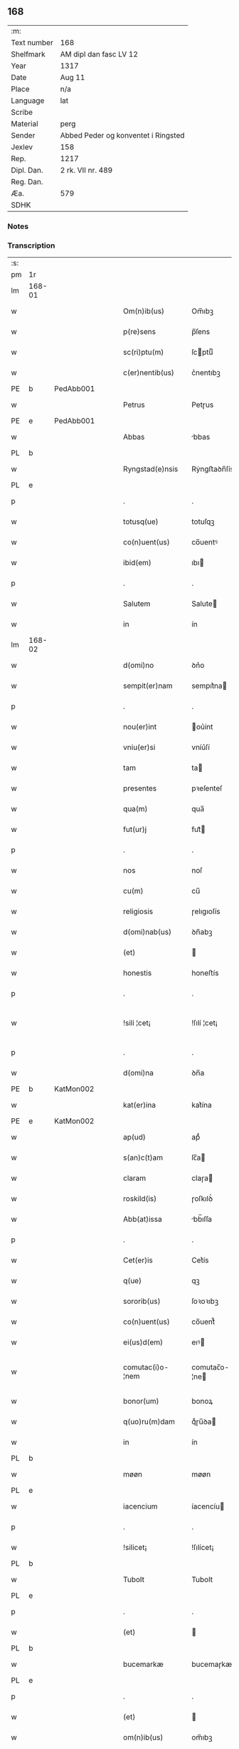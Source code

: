 ** 168
| :m:         |                                     |
| Text number | 168                                 |
| Shelfmark   | AM dipl dan fasc LV 12              |
| Year        | 1317                                |
| Date        | Aug 11                              |
| Place       | n/a                                 |
| Language    | lat                                 |
| Scribe      |                                     |
| Material    | perg                                |
| Sender      | Abbed Peder og konventet i Ringsted |
| Jexlev      | 158                                 |
| Rep.        | 1217                                |
| Dipl. Dan.  | 2 rk. VII nr. 489                   |
| Reg. Dan.   |                                     |
| Æa.         | 579                                 |
| SDHK        |                                     |

*** Notes


*** Transcription
| :s: |        |   |   |   |   |                   |               |   |   |   |   |     |   |   |    |               |
| pm  | 1r     |   |   |   |   |                   |               |   |   |   |   |     |   |   |    |               |
| lm  | 168-01 |   |   |   |   |                   |               |   |   |   |   |     |   |   |    |               |
| w   |        |   |   |   |   | Om(n)ib(us)       | Om̅ıbꝫ         |   |   |   |   | lat |   |   |    |        168-01 |
| w   |        |   |   |   |   | p(re)sens         | p̅ſens         |   |   |   |   | lat |   |   |    |        168-01 |
| w   |        |   |   |   |   | sc(ri)ptu(m)      | ſcptuͫ        |   |   |   |   | lat |   |   |    |        168-01 |
| w   |        |   |   |   |   | c(er)nentib(us)   | c͛nentıbꝫ      |   |   |   |   | lat |   |   |    |        168-01 |
| PE  | b      | PedAbb001  |   |   |   |                   |               |   |   |   |   |     |   |   |    |               |
| w   |        |   |   |   |   | Petrus            | Petɼus        |   |   |   |   | lat |   |   |    |        168-01 |
| PE  | e      | PedAbb001  |   |   |   |                   |               |   |   |   |   |     |   |   |    |               |
| w   |        |   |   |   |   | Abbas             | bbas         |   |   |   |   | lat |   |   |    |        168-01 |
| PL  | b      |   |   |   |   |                   |               |   |   |   |   |     |   |   |    |               |
| w   |        |   |   |   |   | Ryngstad(e)nsis   | Rẏngﬅaꝺn̅ſís   |   |   |   |   | lat |   |   |    |        168-01 |
| PL  | e      |   |   |   |   |                   |               |   |   |   |   |     |   |   |    |               |
| p   |        |   |   |   |   | .                 | .             |   |   |   |   | lat |   |   |    |        168-01 |
| w   |        |   |   |   |   | totusq(ue)        | totuſqꝫ       |   |   |   |   | lat |   |   |    |        168-01 |
| w   |        |   |   |   |   | co(n)uent(us)     | co̅uentꝰ       |   |   |   |   | lat |   |   |    |        168-01 |
| w   |        |   |   |   |   | ibid(em)          | ıbı          |   |   |   |   | lat |   |   |    |        168-01 |
| p   |        |   |   |   |   | .                 | .             |   |   |   |   | lat |   |   |    |        168-01 |
| w   |        |   |   |   |   | Salutem           | Salute       |   |   |   |   | lat |   |   |    |        168-01 |
| w   |        |   |   |   |   | in                | ín            |   |   |   |   | lat |   |   |    |        168-01 |
| lm  | 168-02 |   |   |   |   |                   |               |   |   |   |   |     |   |   |    |               |
| w   |        |   |   |   |   | d(omi)no          | ꝺn͛o           |   |   |   |   | lat |   |   |    |        168-02 |
| w   |        |   |   |   |   | sempit(er)nam     | sempıt͛na     |   |   |   |   | lat |   |   |    |        168-02 |
| p   |        |   |   |   |   | .                 | .             |   |   |   |   | lat |   |   |    |        168-02 |
| w   |        |   |   |   |   | nou(er)int        | ou͛ínt        |   |   |   |   | lat |   |   |    |        168-02 |
| w   |        |   |   |   |   | vniu(er)si        | vníu͛ſí        |   |   |   |   | lat |   |   |    |        168-02 |
| w   |        |   |   |   |   | tam               | ta           |   |   |   |   | lat |   |   |    |        168-02 |
| w   |        |   |   |   |   | presentes         | pꝛeſenteſ     |   |   |   |   | lat |   |   |    |        168-02 |
| w   |        |   |   |   |   | qua(m)            | qua̅           |   |   |   |   | lat |   |   |    |        168-02 |
| w   |        |   |   |   |   | fut(ur)j          | fut᷑          |   |   |   |   | lat |   |   |    |        168-02 |
| p   |        |   |   |   |   | .                 | .             |   |   |   |   | lat |   |   |    |        168-02 |
| w   |        |   |   |   |   | nos               | noſ           |   |   |   |   | lat |   |   |    |        168-02 |
| w   |        |   |   |   |   | cu(m)             | cu̅            |   |   |   |   | lat |   |   |    |        168-02 |
| w   |        |   |   |   |   | religiosis        | ɼelıgıoſís    |   |   |   |   | lat |   |   |    |        168-02 |
| w   |        |   |   |   |   | d(omi)nab(us)     | ꝺn̅abꝫ         |   |   |   |   | lat |   |   |    |        168-02 |
| w   |        |   |   |   |   | (et)              |              |   |   |   |   | lat |   |   |    |        168-02 |
| w   |        |   |   |   |   | honestis          | honeﬅís       |   |   |   |   | lat |   |   |    |        168-02 |
| p   |        |   |   |   |   | .                 | .             |   |   |   |   | lat |   |   |    |        168-02 |
| w   |        |   |   |   |   | !sili ¦cet¡       | !ſılí ¦cet¡   |   |   |   |   | lat |   |   |    | 168-02—168-03 |
| p   |        |   |   |   |   | .                 | .             |   |   |   |   | lat |   |   |    |        168-03 |
| w   |        |   |   |   |   | d(omi)na          | ꝺn̅a           |   |   |   |   | lat |   |   |    |        168-03 |
| PE  | b      | KatMon002  |   |   |   |                   |               |   |   |   |   |     |   |   |    |               |
| w   |        |   |   |   |   | kat(er)ina        | kat͛ína        |   |   |   |   | lat |   |   |    |        168-03 |
| PE  | e      | KatMon002  |   |   |   |                   |               |   |   |   |   |     |   |   |    |               |
| w   |        |   |   |   |   | ap(ud)            | apᷘ            |   |   |   |   | lat |   |   |    |        168-03 |
| w   |        |   |   |   |   | s(an)c(t)am       | ſc̅a          |   |   |   |   | lat |   |   |    |        168-03 |
| w   |        |   |   |   |   | claram            | claɼa        |   |   |   |   | lat |   |   |    |        168-03 |
| w   |        |   |   |   |   | roskild(is)       | ɼoſkılꝺ͛       |   |   |   |   | lat |   |   |    |        168-03 |
| w   |        |   |   |   |   | Abb(at)issa       | bb̅ıſſa       |   |   |   |   | lat |   |   |    |        168-03 |
| p   |        |   |   |   |   | .                 | .             |   |   |   |   | lat |   |   |    |        168-03 |
| w   |        |   |   |   |   | Cet(er)is         | Cet͛ís         |   |   |   |   | lat |   |   | =  |        168-03 |
| w   |        |   |   |   |   | q(ue)             | qꝫ            |   |   |   |   | lat |   |   | == |        168-03 |
| w   |        |   |   |   |   | sororib(us)       | ſoꝛoꝛıbꝫ      |   |   |   |   | lat |   |   |    |        168-03 |
| w   |        |   |   |   |   | co(n)uent(us)     | co̅uent᷒        |   |   |   |   | lat |   |   |    |        168-03 |
| w   |        |   |   |   |   | ei(us)d(em)       | eıꝰ          |   |   |   |   | lat |   |   |    |        168-03 |
| w   |        |   |   |   |   | comutac(i)o-¦nem  | comutac̅o-¦ne |   |   |   |   | lat |   |   |    | 168-03—168-04 |
| w   |        |   |   |   |   | bonor(um)         | bonoꝝ         |   |   |   |   | lat |   |   |    |        168-04 |
| w   |        |   |   |   |   | q(uo)ru(m)dam     | qͦɼu̅ꝺa        |   |   |   |   | lat |   |   |    |        168-04 |
| w   |        |   |   |   |   | in                | ín            |   |   |   |   | lat |   |   |    |        168-04 |
| PL  | b      |   |   |   |   |                   |               |   |   |   |   |     |   |   |    |               |
| w   |        |   |   |   |   | møøn              | møøn          |   |   |   |   | lat |   |   |    |        168-04 |
| PL  | e      |   |   |   |   |                   |               |   |   |   |   |     |   |   |    |               |
| w   |        |   |   |   |   | iacencium         | íacencíu     |   |   |   |   | lat |   |   |    |        168-04 |
| p   |        |   |   |   |   | .                 | .             |   |   |   |   | lat |   |   |    |        168-04 |
| w   |        |   |   |   |   | !silicet¡         | !ſılícet¡     |   |   |   |   | lat |   |   |    |        168-04 |
| PL  | b      |   |   |   |   |                   |               |   |   |   |   |     |   |   |    |               |
| w   |        |   |   |   |   | Tubolt            | Tubolt        |   |   |   |   | lat |   |   |    |        168-04 |
| PL  | e      |   |   |   |   |                   |               |   |   |   |   |     |   |   |    |               |
| p   |        |   |   |   |   | .                 | .             |   |   |   |   | lat |   |   |    |        168-04 |
| w   |        |   |   |   |   | (et)              |              |   |   |   |   | lat |   |   |    |        168-04 |
| PL  | b      |   |   |   |   |                   |               |   |   |   |   |     |   |   |    |               |
| w   |        |   |   |   |   | bucemarkæ         | bucemaɼkæ     |   |   |   |   | lat |   |   |    |        168-04 |
| PL  | e      |   |   |   |   |                   |               |   |   |   |   |     |   |   |    |               |
| p   |        |   |   |   |   | .                 | .             |   |   |   |   | lat |   |   |    |        168-04 |
| w   |        |   |   |   |   | (et)              |              |   |   |   |   | lat |   |   |    |        168-04 |
| w   |        |   |   |   |   | om(n)ib(us)       | om̅ıbꝫ         |   |   |   |   | lat |   |   |    |        168-04 |
| w   |        |   |   |   |   | siluis            | ſıluíſ        |   |   |   |   | lat |   |   |    |        168-04 |
| w   |        |   |   |   |   | sibj              | ſıb          |   |   |   |   | lat |   |   |    |        168-04 |
| w   |        |   |   |   |   | ibid(em)          | ıbı          |   |   |   |   | lat |   |   |    |        168-04 |
| lm  | 168-05 |   |   |   |   |                   |               |   |   |   |   |     |   |   |    |               |
| w   |        |   |   |   |   | !atinentib(us)¡   | !atínentıbꝫ¡  |   |   |   |   | lat |   |   |    |        168-05 |
| w   |        |   |   |   |   | fecisse           | fecıſſe       |   |   |   |   | lat |   |   |    |        168-05 |
| p   |        |   |   |   |   | .                 | .             |   |   |   |   | lat |   |   |    |        168-05 |
| w   |        |   |   |   |   | Que               | Que           |   |   |   |   | lat |   |   |    |        168-05 |
| w   |        |   |   |   |   | q(ui)dem          | qꝺe         |   |   |   |   | lat |   |   |    |        168-05 |
| w   |        |   |   |   |   | bona              | bona          |   |   |   |   | lat |   |   |    |        168-05 |
| PE  | b      | AndDav001  |   |   |   |                   |               |   |   |   |   |     |   |   |    |               |
| w   |        |   |   |   |   | Andreas           | nꝺɼeas       |   |   |   |   | lat |   |   |    |        168-05 |
| w   |        |   |   |   |   | dauid             | ꝺauíꝺ         |   |   |   |   | lat |   |   |    |        168-05 |
| w   |        |   |   |   |   | s(un)             |              |   |   |   |   | lat |   |   |    |        168-05 |
| PE  | e      | AndDav001  |   |   |   |                   |               |   |   |   |   |     |   |   |    |               |
| w   |        |   |   |   |   | i(n)              | ı̅             |   |   |   |   | lat |   |   |    |        168-05 |
| w   |        |   |   |   |   | remissionem       | ɼemíſſíone   |   |   |   |   | lat |   |   |    |        168-05 |
| w   |        |   |   |   |   | p(e)cc(at)or(um)  | pc̅coꝝ         |   |   |   |   | lat |   |   |    |        168-05 |
| w   |        |   |   |   |   | suor(um)          | ſuoꝝ          |   |   |   |   | lat |   |   |    |        168-05 |
| w   |        |   |   |   |   | nob(is)           | nob̅           |   |   |   |   | lat |   |   |    |        168-05 |
| w   |        |   |   |   |   | ⸠000⸡             | ⸠000⸡         |   |   |   |   | lat |   |   |    |        168-05 |
| w   |        |   |   |   |   | legauit           | legauít       |   |   |   |   | lat |   |   |    |        168-05 |
| lm  | 168-06 |   |   |   |   |                   |               |   |   |   |   |     |   |   |    |               |
| w   |        |   |   |   |   | (et)              |              |   |   |   |   | lat |   |   |    |        168-06 |
| w   |        |   |   |   |   | i(n)              | ı̅             |   |   |   |   | lat |   |   |    |        168-06 |
| w   |        |   |   |   |   | co(m)munj         | co̅mun        |   |   |   |   | lat |   |   |    |        168-06 |
| w   |        |   |   |   |   | placito           | placíto       |   |   |   |   | lat |   |   |    |        168-06 |
| w   |        |   |   |   |   | scotauit          | ſcotauít      |   |   |   |   | lat |   |   |    |        168-06 |
| p   |        |   |   |   |   | .                 | .             |   |   |   |   | lat |   |   |    |        168-06 |
| w   |        |   |   |   |   | (et)              |              |   |   |   |   | lat |   |   |    |        168-06 |
| w   |        |   |   |   |   | om(n)ino          | om̅íno         |   |   |   |   | lat |   |   |    |        168-06 |
| w   |        |   |   |   |   | a                 | a             |   |   |   |   | lat |   |   |    |        168-06 |
| w   |        |   |   |   |   | se                | ſe            |   |   |   |   | lat |   |   |    |        168-06 |
| w   |        |   |   |   |   | om(n)e            | om̅e           |   |   |   |   | lat |   |   |    |        168-06 |
| w   |        |   |   |   |   | ius               | íuſ           |   |   |   |   | lat |   |   |    |        168-06 |
| p   |        |   |   |   |   | .                 | .             |   |   |   |   | lat |   |   |    |        168-06 |
| w   |        |   |   |   |   | (et)              |              |   |   |   |   | lat |   |   |    |        168-06 |
| w   |        |   |   |   |   | p(ro)p(ri)etatem  | etate      |   |   |   |   | lat |   |   |    |        168-06 |
| w   |        |   |   |   |   | d(i)c(t)or(um)    | ꝺc̅oꝝ          |   |   |   |   | lat |   |   |    |        168-06 |
| w   |        |   |   |   |   | bonor(um)         | bonoꝝ         |   |   |   |   | lat |   |   |    |        168-06 |
| w   |        |   |   |   |   | abdicauit         | bꝺícauít     |   |   |   |   | lat |   |   |    |        168-06 |
| p   |        |   |   |   |   | /                 | /             |   |   |   |   | lat |   |   |    |        168-06 |
| w   |        |   |   |   |   | P(ro)             | Ꝓ             |   |   |   |   | lat |   |   |    |        168-06 |
| w   |        |   |   |   |   | q(ui)b(us)        | qbꝫ          |   |   |   |   | lat |   |   |    |        168-06 |
| lm  | 168-07 |   |   |   |   |                   |               |   |   |   |   |     |   |   |    |               |
| w   |        |   |   |   |   | bonis             | bonís         |   |   |   |   | lat |   |   |    |        168-07 |
| w   |        |   |   |   |   | iam               | ía           |   |   |   |   | lat |   |   |    |        168-07 |
| w   |        |   |   |   |   | memoratis         | emoꝛatís     |   |   |   |   | lat |   |   |    |        168-07 |
| w   |        |   |   |   |   | Sorores           | Soꝛoꝛeſ       |   |   |   |   | lat |   |   |    |        168-07 |
| w   |        |   |   |   |   | sup(ra)d(i)c(t)e  | ſupꝺc̅e       |   |   |   |   | lat |   |   |    |        168-07 |
| w   |        |   |   |   |   | bona              | bona          |   |   |   |   | lat |   |   |    |        168-07 |
| w   |        |   |   |   |   | sua               | ſua           |   |   |   |   | lat |   |   |    |        168-07 |
| w   |        |   |   |   |   | i(n)              | ı̅             |   |   |   |   | lat |   |   |    |        168-07 |
| PL  | b      |   |   |   |   |                   |               |   |   |   |   |     |   |   |    |               |
| w   |        |   |   |   |   | Tuindesthorp      | Tuínꝺeﬅhoꝛp   |   |   |   |   | lat |   |   |    |        168-07 |
| PL  | e      |   |   |   |   |                   |               |   |   |   |   |     |   |   |    |               |
| w   |        |   |   |   |   | que               | que           |   |   |   |   | lat |   |   |    |        168-07 |
| w   |        |   |   |   |   | do(m)i(nus)       | ꝺoıꝰ          |   |   |   |   | lat |   |   |    |        168-07 |
| PE  | b      | OluFle001  |   |   |   |                   |               |   |   |   |   |     |   |   |    |               |
| w   |        |   |   |   |   | olauus            | olauuſ        |   |   |   |   | lat |   |   |    |        168-07 |
| w   |        |   |   |   |   | fle(m)ing         | fle̅íng        |   |   |   |   | lat |   |   |    |        168-07 |
| PE  | e      | OluFle001  |   |   |   |                   |               |   |   |   |   |     |   |   |    |               |
| w   |        |   |   |   |   | cu(m)             | cu̅            |   |   |   |   | lat |   |   |    |        168-07 |
| w   |        |   |   |   |   | filia             | fılía         |   |   |   |   | lat |   |   |    |        168-07 |
| lm  | 168-08 |   |   |   |   |                   |               |   |   |   |   |     |   |   |    |               |
| w   |        |   |   |   |   | sua               | ſua           |   |   |   |   | lat |   |   |    |        168-08 |
| w   |        |   |   |   |   | eis               | eíſ           |   |   |   |   | lat |   |   |    |        168-08 |
| w   |        |   |   |   |   | donauit           | ꝺonauít       |   |   |   |   | lat |   |   |    |        168-08 |
| p   |        |   |   |   |   | .                 | .             |   |   |   |   | lat |   |   |    |        168-08 |
| w   |        |   |   |   |   | Jt(em)            | Jt̅            |   |   |   |   | lat |   |   |    |        168-08 |
| w   |        |   |   |   |   | i(n)              | ı̅             |   |   |   |   | lat |   |   |    |        168-08 |
| PL  | b      |   |   |   |   |                   |               |   |   |   |   |     |   |   |    |               |
| w   |        |   |   |   |   | gielstwidh        | gíelﬅwídh     |   |   |   |   | lat |   |   |    |        168-08 |
| PL  | e      |   |   |   |   |                   |               |   |   |   |   |     |   |   |    |               |
| p   |        |   |   |   |   | .                 | .             |   |   |   |   | lat |   |   |    |        168-08 |
| n   |        |   |   |   |   | iiijᷣ              | ıııȷᷣ          |   |   |   |   | lat |   |   |    |        168-08 |
| w   |        |   |   |   |   | solidor(um)       | ſolíꝺoꝝ       |   |   |   |   | lat |   |   |    |        168-08 |
| w   |        |   |   |   |   | i(n)              | ı̅             |   |   |   |   | lat |   |   |    |        168-08 |
| w   |        |   |   |   |   | censu             | cenſu         |   |   |   |   | lat |   |   |    |        168-08 |
| w   |        |   |   |   |   | t(er)re           | t͛ɼe           |   |   |   |   | lat |   |   |    |        168-08 |
| p   |        |   |   |   |   | .                 | .             |   |   |   |   | lat |   |   |    |        168-08 |
| w   |        |   |   |   |   | (et)              |              |   |   |   |   | lat |   |   |    |        168-08 |
| w   |        |   |   |   |   | cu(m)             | cu̅            |   |   |   |   | lat |   |   |    |        168-08 |
| w   |        |   |   |   |   | sup(ra)d(i)c(t)is | ſupꝺc̅ís      |   |   |   |   | lat |   |   |    |        168-08 |
| w   |        |   |   |   |   | bonis             | boníſ         |   |   |   |   | lat |   |   |    |        168-08 |
| p   |        |   |   |   |   | .                 | .             |   |   |   |   | lat |   |   |    |        168-08 |
| w   |        |   |   |   |   | duce(n)tas        | ꝺuce̅taſ       |   |   |   |   | lat |   |   |    |        168-08 |
| w   |        |   |   |   |   | (et)              |              |   |   |   |   | lat |   |   |    |        168-08 |
| w   |        |   |   |   |   | vigi¦ntj          | vígí¦nt      |   |   |   |   | lat |   |   |    | 168-08—168-09 |
| w   |        |   |   |   |   | m(a)r(chas)       | mɼ           |   |   |   |   | lat |   |   |    |        168-09 |
| w   |        |   |   |   |   | denarior(um)      | ꝺenaɼıoꝝ      |   |   |   |   | lat |   |   |    |        168-09 |
| w   |        |   |   |   |   | nob(is)           | nob̅           |   |   |   |   | lat |   |   |    |        168-09 |
| w   |        |   |   |   |   | feceru(n)t        | feceɼu̅t       |   |   |   |   | lat |   |   |    |        168-09 |
| w   |        |   |   |   |   | assignari         | aſſígnaɼí     |   |   |   |   | lat |   |   |    |        168-09 |
| p   |        |   |   |   |   | .                 | .             |   |   |   |   | lat |   |   |    |        168-09 |
| w   |        |   |   |   |   | Tali              | Talí          |   |   |   |   | lat |   |   |    |        168-09 |
| w   |        |   |   |   |   | (con)dic(i)one    | ꝯꝺıc̅one       |   |   |   |   | lat |   |   |    |        168-09 |
| w   |        |   |   |   |   | (et)              |              |   |   |   |   | lat |   |   |    |        168-09 |
| w   |        |   |   |   |   | f(a)c(t)o         | fc̅o           |   |   |   |   | lat |   |   |    |        168-09 |
| w   |        |   |   |   |   | p(re)h(ab)itis    | p̅h̅ítíſ        |   |   |   |   | lat |   |   |    |        168-09 |
| p   |        |   |   |   |   | .                 | .             |   |   |   |   | lat |   |   |    |        168-09 |
| w   |        |   |   |   |   | q(uo)d            | qͦꝺ            |   |   |   |   | lat |   |   |    |        168-09 |
| w   |        |   |   |   |   | si                | ſí            |   |   |   |   | lat |   |   |    |        168-09 |
| w   |        |   |   |   |   | aliq(ui)s         | alıqs        |   |   |   |   | lat |   |   |    |        168-09 |
| w   |        |   |   |   |   | sup(er)           | ſup̲           |   |   |   |   | lat |   |   |    |        168-09 |
| w   |        |   |   |   |   | p(re)tactis       | p̅taıs        |   |   |   |   | lat |   |   |    |        168-09 |
| w   |        |   |   |   |   | bo-¦nis           | bo-¦nís       |   |   |   |   | lat |   |   |    | 168-09—168-10 |
| w   |        |   |   |   |   | memoratas         | emoꝛataſ     |   |   |   |   | lat |   |   |    |        168-10 |
| w   |        |   |   |   |   | sorores           | ſoꝛoꝛeſ       |   |   |   |   | lat |   |   |    |        168-10 |
| w   |        |   |   |   |   | molestare         | moleﬅaɼe      |   |   |   |   | lat |   |   |    |        168-10 |
| w   |        |   |   |   |   | ate(m)ptau(er)it  | ate̅ptau͛ít     |   |   |   |   | lat |   |   |    |        168-10 |
| p   |        |   |   |   |   | .                 | .             |   |   |   |   | lat |   |   |    |        168-10 |
| w   |        |   |   |   |   | ead(em)           | ea           |   |   |   |   | lat |   |   |    |        168-10 |
| w   |        |   |   |   |   | bona              | bona          |   |   |   |   | lat |   |   |    |        168-10 |
| w   |        |   |   |   |   | eis               | eís           |   |   |   |   | lat |   |   |    |        168-10 |
| w   |        |   |   |   |   | aufere(n)do       | ufeɼe̅ꝺo      |   |   |   |   | lat |   |   |    |        168-10 |
| p   |        |   |   |   |   | .                 | .             |   |   |   |   | lat |   |   |    |        168-10 |
| w   |        |   |   |   |   | u(e)l             | ul̅            |   |   |   |   | lat |   |   |    |        168-10 |
| w   |        |   |   |   |   | g(ra)ues          | gueſ         |   |   |   |   | lat |   |   |    |        168-10 |
| w   |        |   |   |   |   | q(ue)rimonias     | q̅ɼímoníaſ     |   |   |   |   | lat |   |   |    |        168-10 |
| w   |        |   |   |   |   | (et)              |              |   |   |   |   | lat |   |   |    |        168-10 |
| w   |        |   |   |   |   | da(m)p-¦nosas     | ꝺa̅p-¦noſas    |   |   |   |   | lat |   |   |    | 168-10—168-11 |
| w   |        |   |   |   |   | i(n)ferendo       | ı̅feɼenꝺo      |   |   |   |   | lat |   |   |    |        168-11 |
| p   |        |   |   |   |   | .                 | .             |   |   |   |   | lat |   |   |    |        168-11 |
| w   |        |   |   |   |   | nos               | oſ           |   |   |   |   | lat |   |   |    |        168-11 |
| w   |        |   |   |   |   | monachi           | monachí       |   |   |   |   | lat |   |   |    |        168-11 |
| w   |        |   |   |   |   | (con)ue(n)t(us)   | ꝯue̅t᷒          |   |   |   |   | lat |   |   |    |        168-11 |
| w   |        |   |   |   |   | sup(ra)d(i)c(t)j  | ſupꝺc̅       |   |   |   |   | lat |   |   |    |        168-11 |
| w   |        |   |   |   |   | ex                | ex            |   |   |   |   | lat |   |   |    |        168-11 |
| w   |        |   |   |   |   | nu(n)c            | nu̅c           |   |   |   |   | lat |   |   |    |        168-11 |
| w   |        |   |   |   |   | vt                | vt            |   |   |   |   | lat |   |   |    |        168-11 |
| w   |        |   |   |   |   | ex                | ex            |   |   |   |   | lat |   |   |    |        168-11 |
| w   |        |   |   |   |   | tu(n)c            | tu̅c           |   |   |   |   | lat |   |   |    |        168-11 |
| w   |        |   |   |   |   | obligam(ur)       | oblígam᷑       |   |   |   |   | lat |   |   |    |        168-11 |
| w   |        |   |   |   |   | redd(er)e         | ɼeꝺꝺ͛e         |   |   |   |   | lat |   |   |    |        168-11 |
| w   |        |   |   |   |   | eas               | eas           |   |   |   |   | lat |   |   |    |        168-11 |
| w   |        |   |   |   |   | i(n)de(m)pnes     | ı̅ꝺe̅pnes       |   |   |   |   | lat |   |   |    |        168-11 |
| p   |        |   |   |   |   | .                 | .             |   |   |   |   | lat |   |   |    |        168-11 |
| w   |        |   |   |   |   | (et)              |              |   |   |   |   | lat |   |   |    |        168-11 |
| lm  | 168-12 |   |   |   |   |                   |               |   |   |   |   |     |   |   |    |               |
| w   |        |   |   |   |   | cu(m)             | cu̅            |   |   |   |   | lat |   |   |    |        168-12 |
| w   |        |   |   |   |   | ead(em)           | ea           |   |   |   |   | lat |   |   |    |        168-12 |
| w   |        |   |   |   |   | l(itte)ra         | lɼ̅a           |   |   |   |   | lat |   |   |    |        168-12 |
| w   |        |   |   |   |   | bona              | bona          |   |   |   |   | lat |   |   |    |        168-12 |
| w   |        |   |   |   |   | sup(ra)d(i)c(t)a  | ſupꝺc̅a       |   |   |   |   | lat |   |   |    |        168-12 |
| w   |        |   |   |   |   | eisd(em)          | eıſ          |   |   |   |   | lat |   |   |    |        168-12 |
| w   |        |   |   |   |   | sororib(us)       | ſoꝛoꝛıbꝫ      |   |   |   |   | lat |   |   |    |        168-12 |
| w   |        |   |   |   |   | (et)              |              |   |   |   |   | lat |   |   |    |        168-12 |
| w   |        |   |   |   |   | claust(ro)        | clauﬅͦ         |   |   |   |   | lat |   |   |    |        168-12 |
| w   |        |   |   |   |   | earu(m)           | eaɼu̅          |   |   |   |   | lat |   |   |    |        168-12 |
| w   |        |   |   |   |   | scotam(us)        | ſcot       |   |   |   |   | lat |   |   |    |        168-12 |
| w   |        |   |   |   |   | i(m)p(er)petuu(m) | ı̅̲etuuͫ        |   |   |   |   | lat |   |   |    |        168-12 |
| w   |        |   |   |   |   | possid(e)nda      | poſſıꝺn̅ꝺa     |   |   |   |   | lat |   |   |    |        168-12 |
| p   |        |   |   |   |   | .                 | .             |   |   |   |   | lat |   |   |    |        168-12 |
| w   |        |   |   |   |   | Jn                | Jn            |   |   |   |   | lat |   |   |    |        168-12 |
| w   |        |   |   |   |   | cui(us)           | cuıꝰ          |   |   |   |   | lat |   |   |    |        168-12 |
| w   |        |   |   |   |   | rej               | ɼe           |   |   |   |   | lat |   |   |    |        168-12 |
| lm  | 168-13 |   |   |   |   |                   |               |   |   |   |   |     |   |   |    |               |
| w   |        |   |   |   |   | testimo(nium)     | teﬅímoͫ        |   |   |   |   | lat |   |   |    |        168-13 |
| w   |        |   |   |   |   | sigillu(m)        | sígıllu̅       |   |   |   |   | lat |   |   |    |        168-13 |
| w   |        |   |   |   |   | n(ost)ri          | nɼí           |   |   |   |   | lat |   |   |    |        168-13 |
| w   |        |   |   |   |   | (con)uent(us)     | ꝯuent᷒         |   |   |   |   | lat |   |   |    |        168-13 |
| w   |        |   |   |   |   | duxim(us)         | ꝺuxím᷒         |   |   |   |   | lat |   |   |    |        168-13 |
| w   |        |   |   |   |   | apponend(um)      | onen       |   |   |   |   | lat |   |   |    |        168-13 |
| p   |        |   |   |   |   | .                 | .             |   |   |   |   | lat |   |   |    |        168-13 |
| w   |        |   |   |   |   | Dat(um)           | Datͫ           |   |   |   |   | lat |   |   |    |        168-13 |
| w   |        |   |   |   |   | anno              | nno          |   |   |   |   | lat |   |   |    |        168-13 |
| w   |        |   |   |   |   | do(mini)          | ꝺo           |   |   |   |   | lat |   |   |    |        168-13 |
| p   |        |   |   |   |   | .                 | .             |   |   |   |   | lat |   |   |    |        168-13 |
| n   |        |   |   |   |   | mͦ                 | ͦ             |   |   |   |   | lat |   |   |    |        168-13 |
| p   |        |   |   |   |   | .                 | .             |   |   |   |   | lat |   |   |    |        168-13 |
| n   |        |   |   |   |   | cccͦ               | ccͦc           |   |   |   |   |     |   |   |    |               |
| p   |        |   |   |   |   | .                 | .             |   |   |   |   | lat |   |   |    |        168-13 |
| n   |        |   |   |   |   | xvijͦ              | xvͦí          |   |   |   |   |     |   |   |    |               |
| p   |        |   |   |   |   | .                 | .             |   |   |   |   | lat |   |   |    |        168-13 |
| w   |        |   |   |   |   | in                | ín            |   |   |   |   | lat |   |   |    |        168-13 |
| w   |        |   |   |   |   | crastino          | cɼaﬅíno       |   |   |   |   | lat |   |   |    |        168-13 |
| w   |        |   |   |   |   | s(an)c(t)j        | ſc̅           |   |   |   |   | lat |   |   |    |        168-13 |
| lm  | 168-14 |   |   |   |   |                   |               |   |   |   |   |     |   |   |    |               |
| w   |        |   |   |   |   | Laurencij         | Lauɼencí     |   |   |   |   | lat |   |   |    |        168-14 |
| w   |        |   |   |   |   | martiris          | aɼtíɼís      |   |   |   |   | lat |   |   |    |        168-14 |
| :e: |        |   |   |   |   |                   |               |   |   |   |   |     |   |   |    |               |
